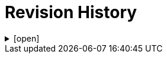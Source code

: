 = Revision History

.[open]
[%collapsible]
====

[cols="1,6,2,2", options="header"]
|===
|Issue|Details|Contributor|Completed

4+^h|*BASE Release 0.8.7*

|[[latest_issue,0.8.7]]0.8.7
|(No changes)
|T Beale
|[[latest_issue_date,04 Nov 2024]]04 Nov 2024

4+^h|*BASE Release 0.8.6*

4+^h|*BASE Release 0.8.5*

4+^h|*BASE Release 0.7.5*

|0.7.5
|{spec_tickets}/S2BASE-2[S2BASE-2^]. Convert use of `Real` to `Decimal` types across RM.
|J Coyle, +
N Davis, +
S Huff, +
T Beale
|17 Nov 2023

|0.1.0
|Initial Writing: based on openEHR Foundation types.
|T Beale
|10 Apr 2023

|===

====
